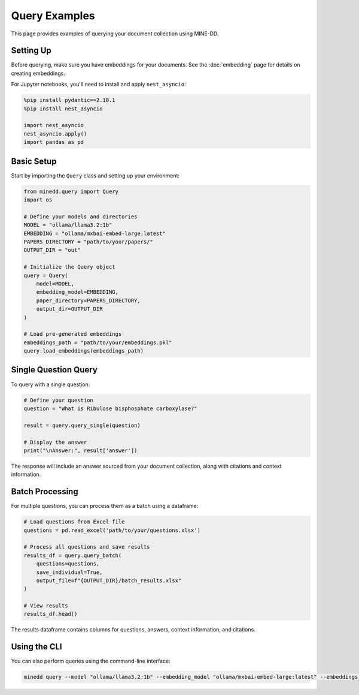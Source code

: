 Query Examples
==============

This page provides examples of querying your document collection using MINE-DD.

Setting Up
----------

Before querying, make sure you have embeddings for your documents. See the :doc:`embedding` page for details on creating embeddings.

For Jupyter notebooks, you'll need to install and apply ``nest_asyncio``:

.. code-block:: python

   %pip install pydantic==2.10.1
   %pip install nest_asyncio
   
   import nest_asyncio
   nest_asyncio.apply()
   import pandas as pd
   
Basic Setup
-----------

Start by importing the ``Query`` class and setting up your environment:

.. code-block:: python

   from minedd.query import Query
   import os
   
   # Define your models and directories
   MODEL = "ollama/llama3.2:1b"
   EMBEDDING = "ollama/mxbai-embed-large:latest"
   PAPERS_DIRECTORY = "path/to/your/papers/"
   OUTPUT_DIR = "out"
   
   # Initialize the Query object
   query = Query(
       model=MODEL,
       embedding_model=EMBEDDING,
       paper_directory=PAPERS_DIRECTORY,
       output_dir=OUTPUT_DIR
   )
   
   # Load pre-generated embeddings
   embeddings_path = "path/to/your/embeddings.pkl"
   query.load_embeddings(embeddings_path)

Single Question Query
---------------------

To query with a single question:

.. code-block:: python

   # Define your question
   question = "What is Ribulose bisphosphate carboxylase?"
   
   result = query.query_single(question)
   
   # Display the answer
   print("\nAnswer:", result['answer'])

The response will include an answer sourced from your document collection, along with citations and context information.

Batch Processing
----------------

For multiple questions, you can process them as a batch using a dataframe:

.. code-block:: python

   # Load questions from Excel file
   questions = pd.read_excel('path/to/your/questions.xlsx')
   
   # Process all questions and save results
   results_df = query.query_batch(
       questions=questions,
       save_individual=True,
       output_file=f"{OUTPUT_DIR}/batch_results.xlsx"
   )
   
   # View results
   results_df.head()

The results dataframe contains columns for questions, answers, context information, and citations.

Using the CLI
-------------

You can also perform queries using the command-line interface:

.. code-block:: console

   minedd query --model "ollama/llama3.2:1b" --embedding_model "ollama/mxbai-embed-large:latest" --embeddings_path "path/to/embeddings.pkl" --paper_directory "path/to/papers/" --question "What is X?" --output_dir "out/"

